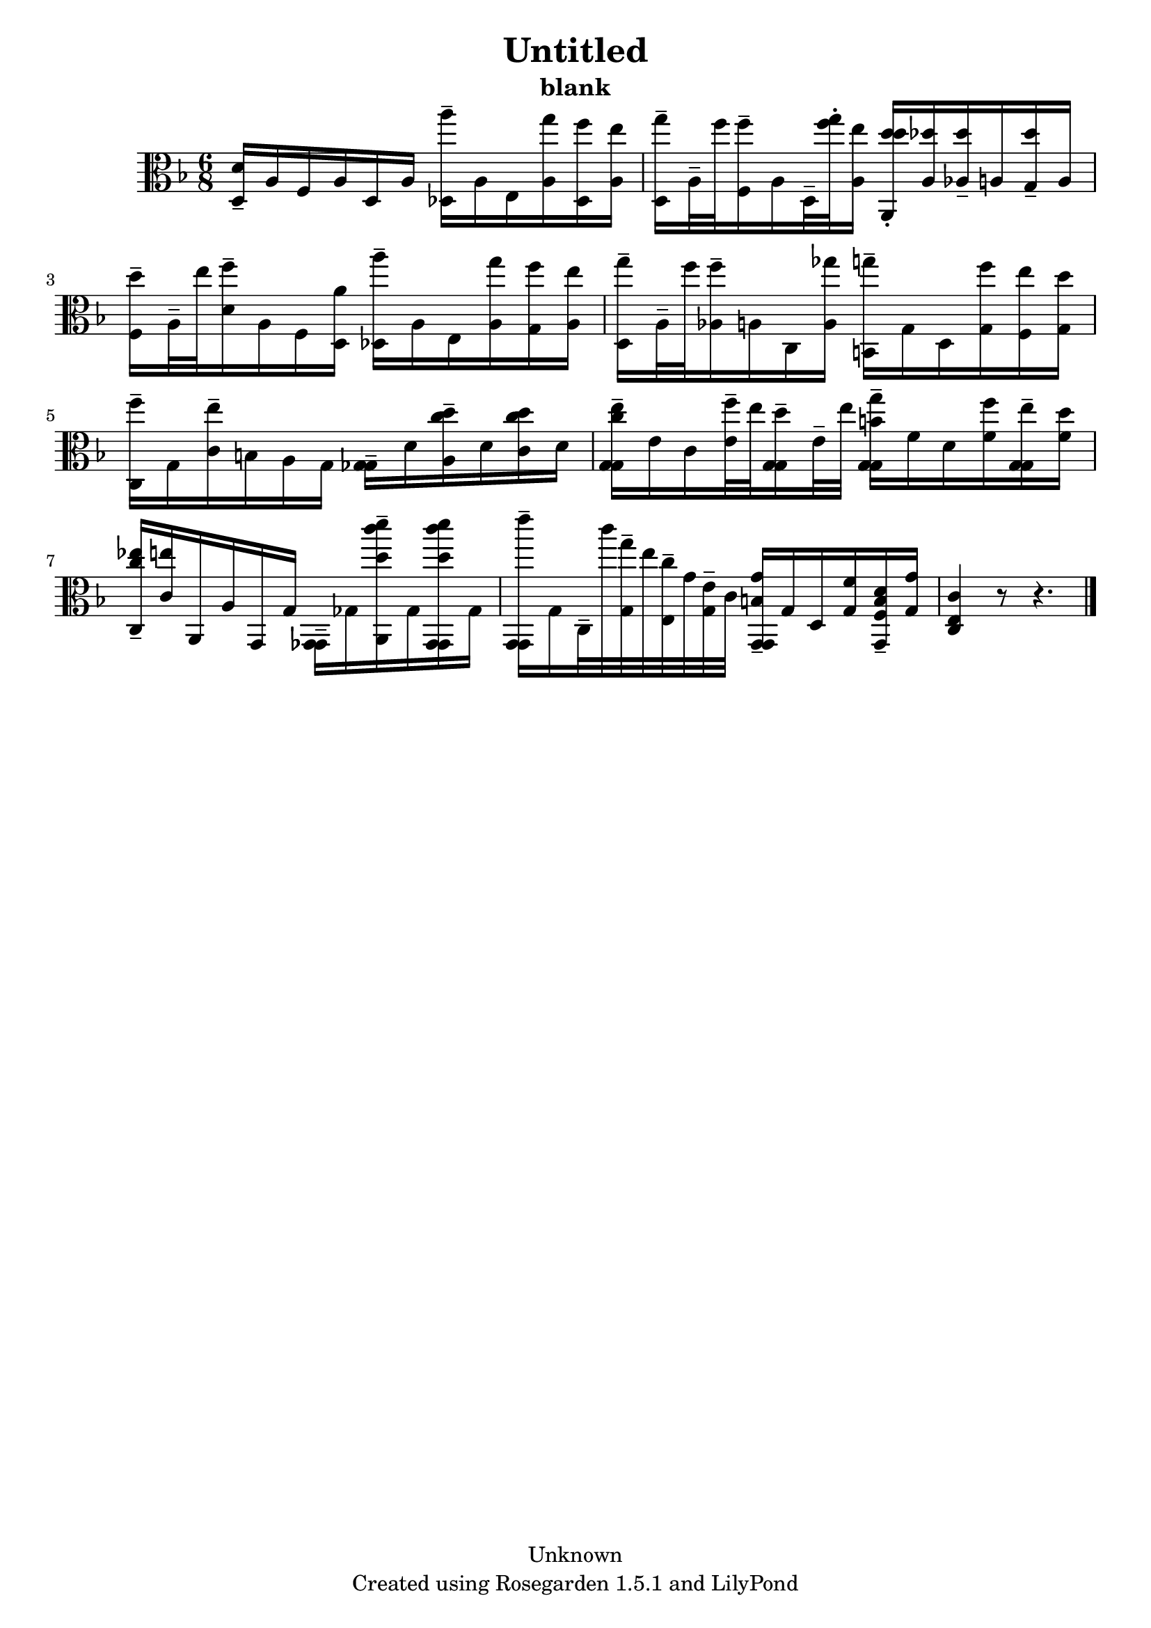 % This LilyPond file was generated by Rosegarden 1.5.1
\version "2.10.0"
% point and click debugging is disabled
#(ly:set-option 'point-and-click #f)
\header {
    copyright = "Unknown"
    subtitle = "blank"
    title = "Untitled"
    tagline = "Created using Rosegarden 1.5.1 and LilyPond"
}
#(set-global-staff-size 20)
#(set-default-paper-size "a4")
global = { 
    \time 6/8
    \skip 2.*9  %% 1-9
}
globalTempo = {
    \override Score.MetronomeMark #'transparent = ##t
    \tempo 4 = 45  \skip 2.*8 \skip 8*2 
}
\score {
    <<
        % force offset of colliding notes in chords:
        \override Score.NoteColumn #'force-hshift = #1.0

        \context Staff = "track 1" << 
            \set Staff.instrument = "untitled"
            \set Score.skipBars = ##t
            \set Staff.printKeyCancellation = ##f
            \new Voice \global
            \new Voice \globalTempo

            \context Voice = "voice 1" {
                \override Voice.TextScript #'padding = #2.0                \override MultiMeasureRest #'expand-limit = 1

                \time 6/8
                \clef "alto"
                \key f \major
                < d' d > 16 -\tenuto a f a d a < a'' des > -\tenuto a e < g'' a > < f'' des > < e'' a >  |
                < g'' d > 16 -\tenuto a 32 -\tenuto f'' < f'' f > 16 -\tenuto a d 32 -\tenuto < g'' f'' > -\staccato < e'' a > 16 < d'' d'' a, > -\staccato < des'' a > < des'' aes > -\tenuto a < des'' g > -\tenuto a  |
                < d'' f > 16 -\tenuto a 32 -\tenuto e'' < f'' d' > 16 -\tenuto a f < a' d > < a'' des > -\tenuto a e < g'' a > < f'' g > < e'' a >  |
                < g'' d > 16 -\tenuto a 32 -\tenuto f'' < f'' aes > 16 -\tenuto a c < ges'' a > < g'' b, > -\tenuto g d < f'' g > < e'' f > < d'' g >  |
%% 5
                < f'' c > 16 -\tenuto g < e'' c' > -\tenuto b a g < ges ges > -\tenuto d' < c'' d'' a > -\tenuto d' < c'' d'' c' > d' )  |
                < e'' c'' g g > 16 -\tenuto e' c' < f'' e' > 32 -\tenuto e'' < d'' g g > 16 -\tenuto e' 32 -\tenuto e'' < g'' b' g g > 16 -\tenuto f' d' < f'' f' > < e'' g g > -\tenuto < d'' f' >  |
                < ees'' c'' c > 16 -\tenuto < e'' c' > a, a g, g < ges, ges, > -\tenuto ges < d'' c''' d''' a, > -\tenuto ges < d'' c''' d''' ges, ges, > ges )  |
                < e''' g, g, > 16 -\tenuto g c 32 -\tenuto c''' < g'' g > -\tenuto e'' < c'' e > -\tenuto g' < e' g > -\tenuto c' < g' b g, g, > 16 -\tenuto g d < f' g > < d' b f g, > -\tenuto < g' g >  |
                < c' c e > 4 
                % warning: bar too short, padding with rests
                r8 r4.  |
                \bar "|."
            } % Voice
        >> % Staff (final)
    >> % notes

    \layout { }
} % score
